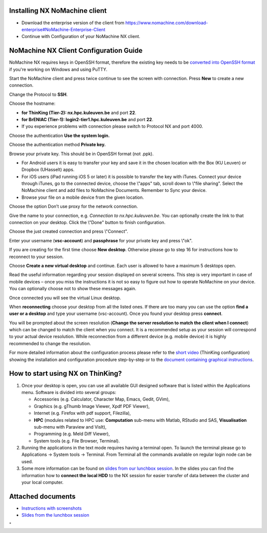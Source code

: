 Installing NX NoMachine client
------------------------------

-  Download the enterprise version of the client from
   `https://www.nomachine.com/download-enterprise#NoMachine-Enterprise-Client <\%22https://www.nomachine.com/download-enterprise#NoMachine-Enterprise-Client\%22>`__
-  Continue with Configuration of your NoMachine NX client.

NoMachine NX Client Configuration Guide
---------------------------------------

NoMachine NX requires keys in OpenSSH format, therefore the existing key
needs to be `converted into OpenSSH
format <\%22/client/windows/keys-putty#PuTTY_to_OpenSSH\%22>`__ if
you're working on Windows and using PuTTY.

Start the NoMachine client and press twice continue to see the screen
with connection. Press **New** to create a new connection.

Change the Protocol to **SSH**.

Choose the hostname:

-  **for ThinKing (Tier-2): nx.hpc.kuleuven.be** and port **22**.
-  **for BrENIAC (Tier-1): login2-tier1.hpc.kuleuven.be** and port
   **22**.
-  If you experience problems with connection please switch to Protocol
   NX and port 4000.

Choose the authentication **Use the system login.**

Choose the authentication method **Private key.**

Browse your private key. This should be in OpenSSH format (not .ppk).

-  For Android users it is easy to transfer your key and save it in the
   chosen location with the Box (KU Leuven) or Dropbox (UHasselt) apps.
-  For iOS users (iPad running iOS 5 or later) it is possible to
   transfer the key with iTunes. Connect your device through iTunes, go
   to the connected device, choose the \\"apps\" tab, scroll down to
   \\"file sharing\". Select the NoMachine client and add files to
   NoMachine Documents. Remember to Sync your device.
-  Browse your file on a mobile device from the given location.

Choose the option Don’t use proxy for the network connection.

Give the name to your connection, e.g. *Connection to
nx.hpc.kuleuven.be*. You can optionally create the link to that
connection on your desktop. Click the \\"Done\" button to finish
configuration.

Choose the just created connection and press \\"Connect\".

Enter your username (**vsc-account**) and **passphrase** for your
private key and press \\"ok\".

If you are creating for the first time choose **New desktop**. Otherwise
please go to step 16 for instructions how to reconnect to your session.

Choose **Create a new virtual desktop** and continue. Each user is
allowed to have a maximum 5 desktops open.

Read the useful information regarding your session displayed on several
screens. This step is very important in case of mobile devices – once
you miss the instructions it is not so easy to figure out how to operate
NoMachine on your device. You can optionally choose not to show these
messages again.

Once connected you will see the virtual Linux desktop.

When **reconnecting** choose your desktop from all the listed ones. If
there are too many you can use the option **find a user or a desktop**
and type your username (vsc-account). Once you found your desktop press
**connect**.

You will be prompted about the screen resolution (**Change the server
resolution to match the client when I connect**) which can be changed to
match the client when you connect. It is a recommended setup as your
session will correspond to your actual device resolution. While
reconnection from a different device (e.g. mobile device) it is highly
recommended to change the resolution.

For more detailed information about the configuration process please
refer to the `short
video <\%22https://www.vscentrum.be/assets/1187\%22>`__ (ThinKing
configuration) showing the installation and configuration procedure
step-by-step or to the `document containing graphical
instructions <\%22/assets/1293\%22>`__.

How to start using NX on ThinKing?
----------------------------------

#. Once your desktop is open, you can use all available GUI designed
   software that is listed within the Applications menu. Software is
   divided into several groups:

   -  Accessories (e.g. Calculator, Character Map, Emacs, Gedit, GVim),
   -  Graphics (e.g. gThumb Image Viewer, Xpdf PDF Viewer),
   -  Internet (e.g. Firefox with pdf support, Filezilla),
   -  **HPC** (modules related to HPC use: **Computation** sub-menu with
      Matlab, RStudio and SAS, **Visualisation** sub-menu with Paraview
      and VisIt),
   -  Programming (e.g. Meld Diff Viewer),
   -  System tools (e.g. File Browser, Terminal).

#. Running the applications in the text mode requires having a terminal
   open. To launch the terminal please go to Applications -> System
   tools -> Terminal. From Terminal all the commands available on
   regular login node can be used.
#. Some more information can be found on `slides from our lunchbox
   session <\%22/assets/197\%22>`__. In the slides you can find the
   information how to **connect the local HDD** to the NX session for
   easier transfer of data between the cluster and your local computer.

Attached documents
------------------

-  `Instructions with screenshots <\%22/assets/1293\%22>`__
-  `Slides from the lunchbox session <\%22/assets/197\%22>`__

"
